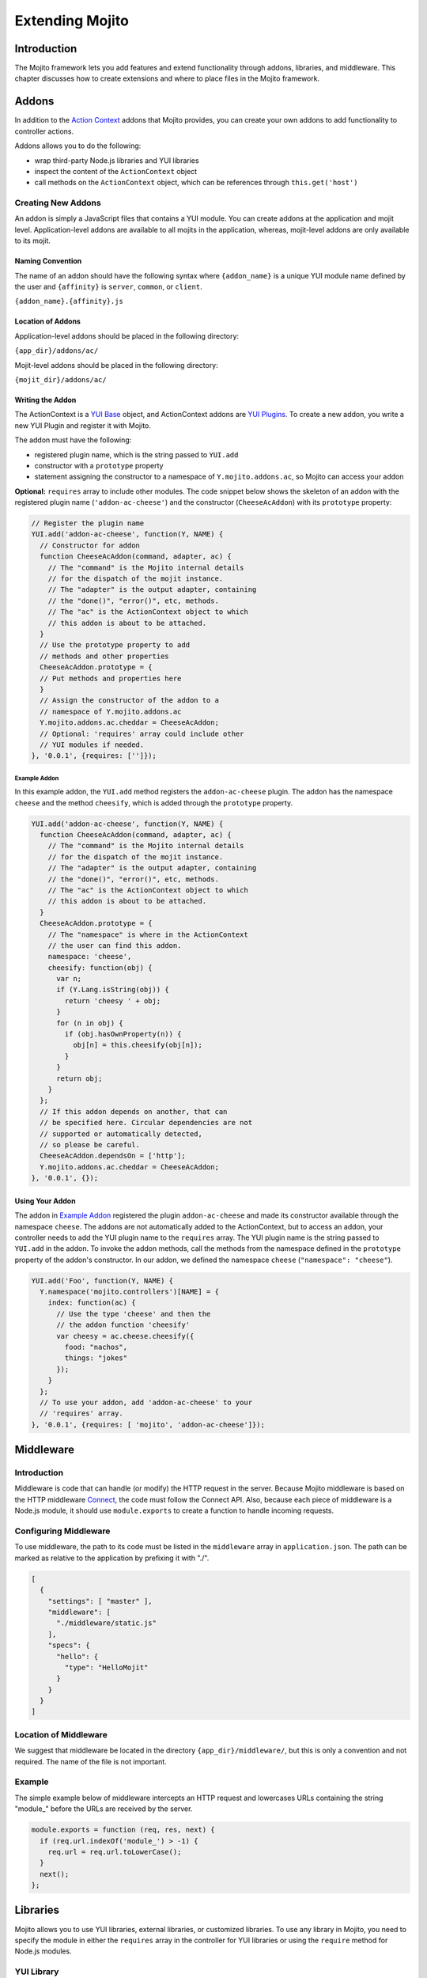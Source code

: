 ﻿================
Extending Mojito
================

Introduction
############

The Mojito framework lets you add features and extend functionality through addons, libraries, and 
middleware. This chapter discusses how to create extensions and where to place files in the Mojito 
framework.

Addons
######

In addition to the `Action Context <../../api/classes/ActionContext.html>`_ addons that Mojito 
provides, you can create your own addons to add functionality to controller actions.

Addons allows you to do the following:

- wrap third-party Node.js libraries and YUI libraries
- inspect the content of the ``ActionContext`` object
- call methods on the ``ActionContext`` object, which can be references through ``this.get('host')``

.. _addons-creating:

Creating New Addons
===================

An addon is simply a JavaScript files that contains a YUI module. You can create addons at the 
application and mojit level. Application-level addons are available to all mojits in the application, 
whereas, mojit-level addons are only available to its mojit.

Naming Convention
-----------------

The name of an addon should have the following syntax where ``{addon_name}`` is a unique YUI module 
name defined by the user and ``{affinity}`` is ``server``, ``common``, or ``client``.

``{addon_name}.{affinity}.js``

Location of Addons
------------------

Application-level addons should be placed in the following directory:

``{app_dir}/addons/ac/``

Mojit-level addons should be placed in the following directory:

``{mojit_dir}/addons/ac/``

Writing the Addon
-----------------

The ActionContext is a `YUI Base <http://developer.yahoo.com/yui/3/base/>`_ object, and ActionContext 
addons are `YUI Plugins <http://developer.yahoo.com/yui/3/plugin/>`_. To create a new addon, you 
write a new YUI Plugin and register it with Mojito.

The addon must have the following:

- registered plugin name, which is the string passed to ``YUI.add``
- constructor with a ``prototype`` property
- statement assigning the constructor to a namespace of ``Y.mojito.addons.ac``, so Mojito can access 
  your addon

**Optional:** ``requires`` array to include other modules.
The code snippet below shows the skeleton of an addon with the registered 
plugin name (``'addon-ac-cheese'``) and the constructor (``CheeseAcAddon``) with its ``prototype`` 
property:

.. code-block:: javascript

   // Register the plugin name
   YUI.add('addon-ac-cheese', function(Y, NAME) {
     // Constructor for addon
     function CheeseAcAddon(command, adapter, ac) {
       // The "command" is the Mojito internal details
       // for the dispatch of the mojit instance.
       // The "adapter" is the output adapter, containing
       // the "done()", "error()", etc, methods.
       // The "ac" is the ActionContext object to which
       // this addon is about to be attached.
     }
     // Use the prototype property to add
     // methods and other properties
     CheeseAcAddon.prototype = {
     // Put methods and properties here
     }
     // Assign the constructor of the addon to a
     // namespace of Y.mojito.addons.ac
     Y.mojito.addons.ac.cheddar = CheeseAcAddon;
     // Optional: 'requires' array could include other
     // YUI modules if needed.
   }, '0.0.1', {requires: ['']});

Example Addon
~~~~~~~~~~~~~

In this example addon, the ``YUI.add`` method registers the ``addon-ac-cheese`` plugin. The addon
has the namespace ``cheese`` and the method ``cheesify``, which is added through the ``prototype`` 
property.

.. code-block:: javascript

   YUI.add('addon-ac-cheese', function(Y, NAME) {
     function CheeseAcAddon(command, adapter, ac) {
       // The "command" is the Mojito internal details
       // for the dispatch of the mojit instance.
       // The "adapter" is the output adapter, containing
       // the "done()", "error()", etc, methods.
       // The "ac" is the ActionContext object to which
       // this addon is about to be attached.
     }
     CheeseAcAddon.prototype = {
       // The "namespace" is where in the ActionContext
       // the user can find this addon.
       namespace: 'cheese',
       cheesify: function(obj) {
         var n;
         if (Y.Lang.isString(obj)) {
           return 'cheesy ' + obj;
         }
         for (n in obj) {
           if (obj.hasOwnProperty(n)) {
             obj[n] = this.cheesify(obj[n]);
           }
         }
         return obj;
       }
     };
     // If this addon depends on another, that can
     // be specified here. Circular dependencies are not
     // supported or automatically detected,
     // so please be careful.
     CheeseAcAddon.dependsOn = ['http'];
     Y.mojito.addons.ac.cheddar = CheeseAcAddon;
   }, '0.0.1', {});

Using Your Addon
----------------

The addon in `Example Addon`_ registered the plugin ``addon-ac-cheese`` and made its constructor 
available through the namespace ``cheese``. The addons are not automatically added to the 
ActionContext, but to access an addon, your controller needs to add the YUI plugin name to the 
``requires`` array. The YUI plugin name is the string passed to ``YUI.add`` in the addon. To invoke 
the addon methods, call the methods from the namespace defined in the ``prototype`` property of the 
addon's constructor. In our addon, we defined the namespace ``cheese`` (``"namespace": "cheese"``).

.. code-block:: javascript

   YUI.add('Foo', function(Y, NAME) {
     Y.namespace('mojito.controllers')[NAME] = { 
       index: function(ac) {
         // Use the type 'cheese' and then the
         // the addon function 'cheesify'
         var cheesy = ac.cheese.cheesify({
           food: "nachos",
           things: "jokes"
         });
       }
     };
     // To use your addon, add 'addon-ac-cheese' to your
     // 'requires' array.
   }, '0.0.1', {requires: [ 'mojito', 'addon-ac-cheese']});


Middleware
##########

Introduction
============

Middleware is code that can handle (or modify) the HTTP request in the server. Because Mojito 
middleware is based on the HTTP middleware `Connect <http://senchalabs.github.com/connect/>`_,  the 
code must follow the Connect API. Also, because each piece of middleware is a Node.js module, it 
should use ``module.exports`` to create a function to handle incoming requests.

Configuring Middleware
======================

To use middleware, the path to its code must be listed in the ``middleware`` array in 
``application.json``. The path can be marked as relative to the application by prefixing 
it with "./".

.. code-block:: javascript

   [
     {
       "settings": [ "master" ],
       "middleware": [
         "./middleware/static.js"
       ],
       "specs": {
         "hello": {
           "type": "HelloMojit"
         }
       }
     }
   ]

Location of Middleware
======================

We suggest that middleware be located in the directory ``{app_dir}/middleware/``, but this is only 
a convention and not required. The name of the file is not important.

Example
=======

The simple example below of middleware intercepts an HTTP request and lowercases URLs containing 
the string "module_" before the URLs are received by the server.

.. code-block:: javascript

   module.exports = function (req, res, next) {
     if (req.url.indexOf('module_') > -1) {
       req.url = req.url.toLowerCase();
     }
     next();
   };



Libraries
#########

Mojito allows you to use YUI libraries, external libraries, or customized libraries. To use any 
library in Mojito, you need to specify the module in either the ``requires`` array in the controller 
for YUI libraries or using the ``require`` method for Node.js modules.

YUI Library
===========

YUI libraries can be made available at the application or the mojit level. Each file can only have 
one ``YUI.add`` statement. Other components, such as controllers, models, etc., needing the library 
should specify the YUI module name in the ``requires`` array.

File Naming Convention
----------------------

The file name of a YUI module should have the following syntax where ``{yui_mod_name}`` is a unique 
YUI module name defined by the user and ``{affinity}`` is ``server``, ``common``, or ``client``.

``{yui_mod_name}.{affinity}.js``

Location of YUI Modules
-----------------------

Application-level YUI modules should be placed in the following directory:

``{app_dir}/autoload/``

Mojit-level YUI modules should be placed in the following directory:

``{mojit_dir}/autoload/``

Creating a YUI Module
---------------------

To create a YUI module, your code needs to have the following:

- ``YUI.add`` statement to add the module to YUI
- constructor for the module
- methods created through the ``prototype`` object

Adding the Module to YUI
~~~~~~~~~~~~~~~~~~~~~~~~

Your YUI module must have a ``YUI.add`` statement that adds the module to YUI. Below is the basic 
syntax of the ``YUI.add`` statement:

``YUI.add('{module-name', function(Y){ ... }``

For example, the ``send-photos`` YUI module would use the following:

``YUI.add('send-photos', function(Y){ ... }``

Constructor
~~~~~~~~~~~

The constructor of a YUI module is basically a new namespace that is assigned a function. The new 
namespace is created with the following syntax:

``Y.namespace('mojito').{constructor_name} = function() { ... }``

For example, to create the constructor ``HELLO`` for a YUI module, you would could use the following:

``Y.namespace('mojito').HELLO = function() { this.greeting="hello"; }``

Example
~~~~~~~

In the code example below, the ``create_id`` function becomes the constructor for the ``UID`` 
namespace. This will let you create an instance, and the ``prototype`` object then allows you to 
access the method ``log`` from that instance.

.. code-block:: javascript

   YUI.add('hello-uid', function(Y){
     function create_id(){
       var uid = Math.floor(Math.random()*10000000);
       this.uid = uid;
     }
     create_id.prototype = {
       log: function(user_name){
         Y.log(user_name + "'s UID is " + '['+this.uid+']');
       }
     }
     Y.namespace('mojito').UID = create_id;
   });

Using the YUI Module
--------------------

In the example mojit controller below, the YUI module ``hello-uid`` is loaded because the module is 
in the ``requires`` array. An instance of the module is created and saved in the ``init`` function. 
With the saved instance, the ``log`` method from the ``hello-uid`` module can be called:

.. code-block:: javascript

   YUI.add('HelloMojit', function(Y, NAME) {
     Y.namespace('mojito.controllers')[NAME] = { 
       init: function(config) {
         this.config = config;
         this.uid = new Y.mojito.UID();
       },
       index: function(ac) {
         var user_name = ac.params.getFromMerged("name") || "User";
         this.uid.log(user_name);
         ac.done('Hello World!');
       }
     };
   }, '0.0.1', {requires: ['hello-uid']});

Other Libraries
===============

Non-YUI libraries can also be used at either the application or mojit level. Because Node.js and 
**not** Mojito will read the contents of the library files, you need to use ``require()`` to include 
the library. Mojito will only confirm that the files exist.

Location of Non-YUI Libraries
-----------------------------

Application-level libraries should be placed in the following directory:

``{app_dir}/libs/``

Mojit-level libraries should be placed in the following directory:

``{mojit_dir}/libs``

View Engines
############

Overview
========

A view engine is the piece of code that takes the data returned by a controller and applies it to a 
view. This is most often done by interpreting the view as a template. View engines in Mojito can be 
at either the application or mojit level. Application-level view engines are available to all mojits.

The view engine consists of an addon that we will refer to as the view engine addon to differentiate 
it from other addons. The view engine addon can include code that renders templates
or use a rendering engine, such as `Embedded JavaScript (EJS) http://embeddedjs.com/>`_,
to render templates. In the latter case, the view engine addon acts as an interface between the 
Mojito framework and the rendering engine. 

In the following sections, we will be discussing how to create a view engine addon that relies on 
a rendering engine, not how to write code that renders templates.

Terminology
-----------

The following list may help clarify the meaning of commonly used terms in this section.

- **view engine** - The code used to apply data to a view. In Mojito, the view engine consists of a 
  view engine addon. 
- **view engine addon** - The Mojito addon that compiles and renders templates. The addon typically 
  relies on a rendering engine to compile and render templates, but may include code to do the 
  compilation and rendering. 
- **rendering engine** - The rendering engine is typically an off-the-shelf technology, such as 
  `Dust <http://akdubya.github.com/dustjs>`_, `Jade <http://jade-lang.com/>`_, or 
  `EJS <http://embeddedjs.com/>`_, that renders the template into markup for an HTML page.
- **template** - The template file (chosen by the controller) that contains tags and HTML that 
  is rendered into markup for an HTML page.

General Steps for Creating View Engines
=======================================

#. Use ``npm`` to install the rendering engine into your Mojito application or copy it into a 
   directory such as ``{app_dir}/libs``.
#. Create a view engine addon that references the rendering engine with a ``require`` statement and 
   meets the :ref:`requirements of the view engine addon <reqs_ve_addon>`.
#. Create templates using the templates for the rendering engine and place them in 
   ``{mojit_dir}/views``. 



File Naming Conventions 
=======================

View Engine Addon
-----------------

The name of the addon should have the following syntax where ``{view_engine_name}`` is the view 
engine and ``{affinity}`` is ``server``, ``common``, or ``client``.

``{view_engine_name}.{affinity}.js``

Template
--------

The name of the template should have the following syntax where ``{view_engine_name}`` should
be the same as the ``{view_engine_name}`` in the file name of the view engine addon.

``{view}.{view_engine_name}.html``


File Locations
==============

Application-Level View Engine Addons
------------------------------------

``{app_dir}/addons/view-engines``


Mojit-Level View Engine Addons
------------------------------

``{mojit_dir}/addons/view-engines``

Rendering Engines
-----------------

Mojito does not require rendering engines to be in a specific location. The recommended practice is 
to use ``npm`` to install rendering engines into the ``node_modules`` directory or copy the 
rendering engine into the ``libs`` directory as shown below:

``{app_dir}/node_modules/{rendering_engine}``

``{app_dir}/libs/{rendering_engine}``

``{mojit_dir}/libs/{rendering_engine}}``

.. note:: If you are using mojit-level view engine addons, the rendering engine should be at the 
          mojit level as well, such as ``{mojit_dir}/libs/{rendering_engine}``.


.. _reqs_ve_addon:

Requirements of the View Engine Addon
=====================================

The view engine addon must have the following:

- a ``YUI.add`` statement to register the addon. For example:

   .. code-block:: javascript

      YUI.add('addons-viewengine-hb', function(Y, NAME) {
    
        // The addon name 'addons-viewengine-hb' is registered by YUI.add
    
      }, '0.1.0', {requires: []});

- an object that is assigned to ``Y.mojito.addons.viewEngines.{view_engine_name}`` as seen below:
   
   .. code-block:: javascript
      
      ...
        
        function EjsAdapter(viewId) {
          this.viewId = viewId;
        }
      ...
      Y.namespace('mojito.addons.viewEngines').ejs = EjsAdapter;
      
- a prototype of the object has the following two methods ``render`` and ``compiler`` as shown below:

   .. code-block:: javascript
   
      ...
        
        EjsAdapter.prototype = {
       
          render: function(data, mojitType, tmpl, adapter, meta, more) {
           ...
          },
          compiler: function(tmpl) {
            ...
          }
          ...
    
   
Methods for the View Engine Addon
=================================

render
------

Description
~~~~~~~~~~~

Sends a rendered template as the first argument to the methods ``adapter.flush`` or ``adapter.done``.

Signature
~~~~~~~~~

``render(data, mojitType, tmpl, adapter, meta, more)``

Parameters
~~~~~~~~~~

- ``data`` (Object) - the data to render.
- ``mojitType`` (String) - the mojit whose view is being rendered.
- ``tmpl`` - (String) - path to template to render.
- ``adapter`` (Object) - the output adapter to use.
- ``meta`` (Object) - the metadata that should be passed as the second argument to ``adapter.flush`` 
  or ``adapter.done``
- ``more`` (Boolean) - if ``true``, the addon should call the method ``adapter.flush``, and if 
  ``false``, call the method ``adapter.done``.

Return
~~~~~~

None


compiler
--------

Description
~~~~~~~~~~~
Returns the compiled template. The ``compiler`` method is only used when you run the following 
command: ``mojito compile views``

Signature
~~~~~~~~~

``compile(tmpl)``

Parameters
~~~~~~~~~~

- ``tmpl`` (String) - path to the template that is to be rendered

Return
~~~~~~

``String`` - compiled template

View Engine Addon and Its View
==============================

A naming convention associates a view engine and its templates. For example, the view engine 
``{mojit_dir}/addons/view-engines/big_engine.server.js`` will be used to render the template 
``{mojit_dir}/views/foo.big_engine.html``. Having two templates that only differ by the view 
engine will cause an error because Mojito will not be able to decide which view engine to use 
(which to prioritize above the other) to render the template.

Example
=======

Embedded JavaScript (EJS)
-------------------------

The following example is of the `EJS view engine <http://embeddedjs.com/>`_. 

EJS Rendering Engine
####################

You install ``ejs`` locally with ``npm`` so that the EJS rendering engine is installed in
the ``node_modules`` directory as seen below:


::

   {app_dir}/node_modules
   └── ejs
       ├── History.md
       ├── Makefile
       ├── Readme.md
       ├── benchmark.js
       ├── ejs.js
       ├── ejs.min.js
       ├── examples
       ├── index.js
       ├── lib
       ├── package.json
       ├── support
       └── test


View Engine Addon
#################

``{app_dir}/addons/view-engines/ejs.server.js``


.. code-block:: javascript

   YUI.add('addons-viewengine-ejs', function(Y, NAME) {
	
     var ejs = require('ejs'),
     fs = require('fs');
     function EjsAdapter(viewId) {
       this.viewId = viewId;
     }
     EjsAdapter.prototype = {
        
       render: function(data, mojitType, tmpl, adapter, meta, more) {
         var me = this,
         handleRender = function(output) {
		    
           output.addListener('data', function(c) {
	     adapter.flush(c, meta);
           });
	   output.addListener('end', function() {
	     if (!more) {
	       adapter.done('', meta);
	     }
	   });
	 };
	 Y.log('Rendering template "' + tmpl + '"', 'mojito', NAME);
	 var result = ejs.render(this.compiler(tmpl),data);
         adapter.done(result,meta);
       },
       compiler: function(tmpl) {
         return fs.readFileSync(tmpl, 'utf8');
       }
     };
     Y.namespace('mojito.addons.viewEngines').ejs = EjsAdapter;
   }, '0.1.0', {requires: []});    


Template
########

``{app_dir}/mojits/{mojit_name}/views/foo.ejs.html``

.. code-block:: html

   <h2> <%= title %></h2>
   <div id=<%= mojit_view_id %>>
     <h3><%= ul.title %></h3>
     <ul>
     <% for(var i=0;i<view_engines.length;i++){ %>
       <li><%= view_engines[i] %></li>
     <% } %>
     </ul>
   </div> 
